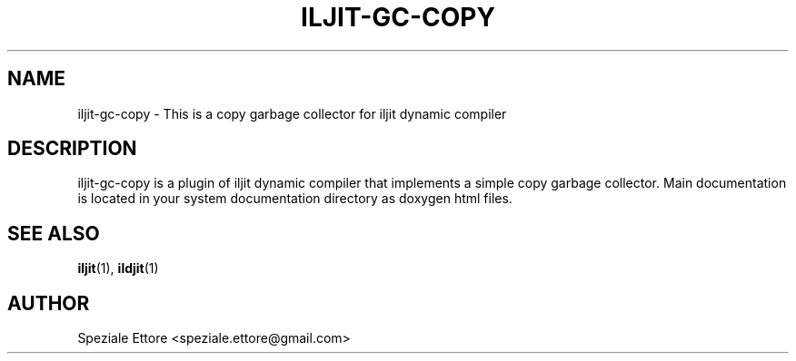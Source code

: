 .TH ILJIT-GC-COPY "December 01 2007"
.SH NAME
iljit-gc-copy \- This is a copy garbage collector for iljit dynamic compiler
.SH DESCRIPTION
iljit-gc-copy is a plugin of iljit dynamic compiler that implements a simple
copy garbage collector. Main documentation is located in your system
documentation directory as doxygen html files.
.SH SEE ALSO
.BR iljit (1),
.BR ildjit (1)
.SH AUTHOR
Speziale Ettore <speziale.ettore@gmail.com>
